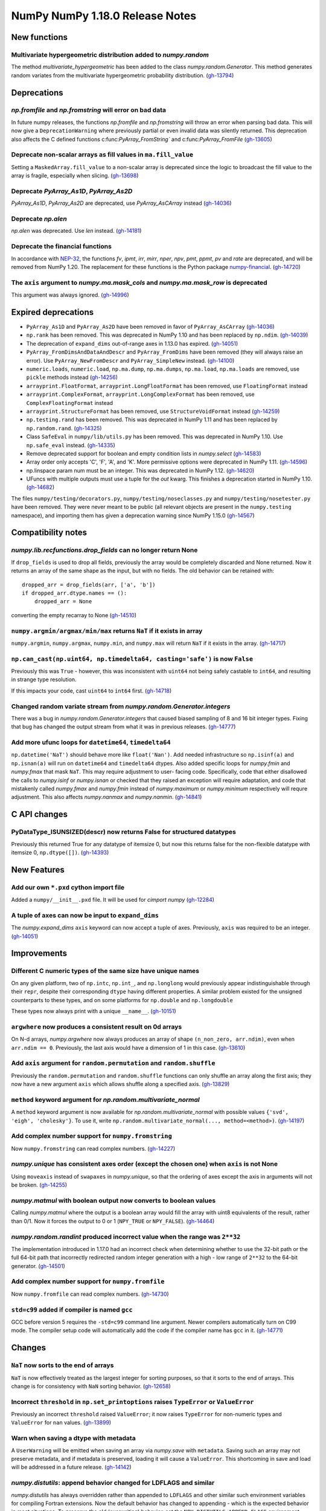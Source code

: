 ================================
NumPy NumPy 1.18.0 Release Notes
================================


New functions
=============

Multivariate hypergeometric distribution added to `numpy.random`
----------------------------------------------------------------
The method `multivariate_hypergeometric` has been added to the class
`numpy.random.Generator`.  This method generates random variates from
the multivariate hypergeometric probability distribution.
(`gh-13794 <https://github.com/numpy/numpy/pull/13794>`__)


Deprecations
============

`np.fromfile` and `np.fromstring` will error on bad data
--------------------------------------------------------

In future numpy releases, the functions `np.fromfile` and `np.fromstring`
will throw an error when parsing bad data.
This will now give a ``DeprecationWarning`` where previously partial or
even invalid data was silently returned. This deprecation also affects
the C defined functions c:func:`PyArray_FromString`` and
c:func:`PyArray_FromFile`
(`gh-13605 <https://github.com/numpy/numpy/pull/13605>`__)

Deprecate non-scalar arrays as fill values in ``ma.fill_value``
---------------------------------------------------------------
Setting a ``MaskedArray.fill_value`` to a non-scalar array is deprecated
since the logic to broadcast the fill value to the array is fragile,
especially when slicing.
(`gh-13698 <https://github.com/numpy/numpy/pull/13698>`__)

Deprecate `PyArray_As1D`, `PyArray_As2D`
----------------------------------------
`PyArray_As1D`, `PyArray_As2D` are deprecated, use
`PyArray_AsCArray` instead
(`gh-14036 <https://github.com/numpy/numpy/pull/14036>`__)

Deprecate `np.alen`
-------------------
`np.alen` was deprecated. Use `len` instead.
(`gh-14181 <https://github.com/numpy/numpy/pull/14181>`__)

Deprecate the financial functions
---------------------------------
In accordance with
`NEP-32 <https://numpy.org/neps/nep-0032-remove-financial-functions.html>`_,
the functions `fv`, `ipmt`, `irr`, `mirr`, `nper`, `npv`, `pmt`, `ppmt`,
`pv` and `rate` are deprecated, and will be removed from NumPy 1.20.
The replacement for these functions is the Python package
`numpy-financial <https://pypi.org/project/numpy-financial>`_.
(`gh-14720 <https://github.com/numpy/numpy/pull/14720>`__)

The ``axis`` argument to `numpy.ma.mask_cols` and `numpy.ma.mask_row` is deprecated
-----------------------------------------------------------------------------------
This argument was always ignored.
(`gh-14996 <https://github.com/numpy/numpy/pull/14996>`__)


Expired deprecations
====================

* ``PyArray_As1D`` and ``PyArray_As2D`` have been removed in favor of
  ``PyArray_AsCArray``
  (`gh-14036 <https://github.com/numpy/numpy/pull/14036>`__)

* ``np.rank`` has been removed. This was deprecated in NumPy 1.10
  and has been replaced by ``np.ndim``.
  (`gh-14039 <https://github.com/numpy/numpy/pull/14039>`__)

* The deprecation of ``expand_dims`` out-of-range axes in 1.13.0 has
  expired.
  (`gh-14051 <https://github.com/numpy/numpy/pull/14051>`__)

* ``PyArray_FromDimsAndDataAndDescr`` and ``PyArray_FromDims`` have been
  removed (they will always raise an error). Use ``PyArray_NewFromDescr``
  and ``PyArray_SimpleNew`` instead.
  (`gh-14100 <https://github.com/numpy/numpy/pull/14100>`__)

* ``numeric.loads``, ``numeric.load``, ``np.ma.dump``,
  ``np.ma.dumps``, ``np.ma.load``, ``np.ma.loads`` are removed,
  use ``pickle`` methods instead
  (`gh-14256 <https://github.com/numpy/numpy/pull/14256>`__)

* ``arrayprint.FloatFormat``, ``arrayprint.LongFloatFormat`` has been removed,
  use ``FloatingFormat`` instead
* ``arrayprint.ComplexFormat``, ``arrayprint.LongComplexFormat`` has been
  removed, use ``ComplexFloatingFormat`` instead
* ``arrayprint.StructureFormat`` has been removed, use ``StructureVoidFormat``
  instead
  (`gh-14259 <https://github.com/numpy/numpy/pull/14259>`__)

* ``np.testing.rand`` has been removed. This was deprecated in NumPy 1.11
  and has been replaced by ``np.random.rand``.
  (`gh-14325 <https://github.com/numpy/numpy/pull/14325>`__)

* Class ``SafeEval`` in ``numpy/lib/utils.py`` has been removed. This was deprecated in NumPy 1.10.
  Use ``np.safe_eval`` instead.
  (`gh-14335 <https://github.com/numpy/numpy/pull/14335>`__)

* Remove deprecated support for boolean and empty condition lists in
  `numpy.select`
  (`gh-14583 <https://github.com/numpy/numpy/pull/14583>`__)

* Array order only accepts 'C', 'F', 'A', and 'K'. More permissive options
  were deprecated in NumPy 1.11.
  (`gh-14596 <https://github.com/numpy/numpy/pull/14596>`__)

* np.linspace param num must be an integer. This was deprecated in NumPy 1.12.
  (`gh-14620 <https://github.com/numpy/numpy/pull/14620>`__)

* UFuncs with multiple outputs must use a tuple for the `out` kwarg. This
  finishes a deprecation started in NumPy 1.10.
  (`gh-14682 <https://github.com/numpy/numpy/pull/14682>`__)

The files ``numpy/testing/decorators.py``, ``numpy/testing/noseclasses.py``
and ``numpy/testing/nosetester.py`` have been removed.  They were never
meant to be public (all relevant objects are present in the
``numpy.testing`` namespace), and importing them has given a deprecation
warning since NumPy 1.15.0
(`gh-14567 <https://github.com/numpy/numpy/pull/14567>`__)


Compatibility notes
===================

`numpy.lib.recfunctions.drop_fields` can no longer return None
--------------------------------------------------------------
If ``drop_fields`` is used to drop all fields, previously the array would
be completely discarded and None returned. Now it returns an array of the
same shape as the input, but with no fields. The old behavior can be retained
with::

    dropped_arr = drop_fields(arr, ['a', 'b'])
    if dropped_arr.dtype.names == ():
        dropped_arr = None

converting the empty recarray to None
(`gh-14510 <https://github.com/numpy/numpy/pull/14510>`__)

``numpy.argmin/argmax/min/max`` returns ``NaT`` if it exists in array
---------------------------------------------------------------------
``numpy.argmin``, ``numpy.argmax``, ``numpy.min``, and ``numpy.max`` will return
``NaT`` if it exists in the array.
(`gh-14717 <https://github.com/numpy/numpy/pull/14717>`__)

``np.can_cast(np.uint64, np.timedelta64, casting='safe')`` is now ``False``
---------------------------------------------------------------------------

Previously this was ``True`` - however, this was inconsistent with ``uint64``
not being safely castable to ``int64``, and resulting in strange type
resolution.

If this impacts your code, cast ``uint64`` to ``int64`` first.
(`gh-14718 <https://github.com/numpy/numpy/pull/14718>`__)

Changed random variate stream from `numpy.random.Generator.integers`
--------------------------------------------------------------------
There was a bug in `numpy.random.Generator.integers` that caused biased
sampling of 8 and 16 bit integer types. Fixing that bug has changed the
output stream from what it was in previous releases.
(`gh-14777 <https://github.com/numpy/numpy/pull/14777>`__)

Add more ufunc loops for ``datetime64``, ``timedelta64``
--------------------------------------------------------
``np.datetime('NaT')`` should behave more like ``float('Nan')``. Add needed
infrastructure so ``np.isinf(a)`` and ``np.isnan(a)`` will run on
``datetime64`` and ``timedelta64`` dtypes. Also added specific loops for
`numpy.fmin` and `numpy.fmax` that mask ``NaT``. This may require adjustment to user-
facing code. Specifically, code that either disallowed the calls to
`numpy.isinf` or `numpy.isnan` or checked that they raised an exception will
require adaptation, and code that mistakenly called `numpy.fmax` and
`numpy.fmin` instead of `numpy.maximum` or `numpy.minimum` respectively will
requre adjustment. This also affects `numpy.nanmax` and `numpy.nanmin`.
(`gh-14841 <https://github.com/numpy/numpy/pull/14841>`__)


C API changes
=============

PyDataType_ISUNSIZED(descr) now returns False for structured datatypes
----------------------------------------------------------------------
Previously this returned True for any datatype of itemsize 0, but now this
returns false for the non-flexible datatype with itemsize 0, ``np.dtype([])``.
(`gh-14393 <https://github.com/numpy/numpy/pull/14393>`__)


New Features
============


Add our own ``*.pxd`` cython import file
--------------------------------------------
Added a ``numpy/__init__.pxd`` file. It will be used for `cimport numpy`
(`gh-12284 <https://github.com/numpy/numpy/pull/12284>`__)

A tuple of axes can now be input to ``expand_dims``
---------------------------------------------------
The `numpy.expand_dims` ``axis`` keyword can now accept a tuple of
axes.  Previously, ``axis`` was required to be an integer.
(`gh-14051 <https://github.com/numpy/numpy/pull/14051>`__)


Improvements
============

Different C numeric types of the same size have unique names
------------------------------------------------------------
On any given platform, two of ``np.intc``, ``np.int_``, and ``np.longlong``
would previously appear indistinguishable through their ``repr``, despite
their corresponding ``dtype`` having different properties.
A similar problem existed for the unsigned counterparts to these types, and on
some platforms for ``np.double`` and ``np.longdouble``

These types now always print with a unique ``__name__``.
(`gh-10151 <https://github.com/numpy/numpy/pull/10151>`__)

``argwhere`` now produces a consistent result on 0d arrays
----------------------------------------------------------
On N-d arrays, `numpy.argwhere` now always produces an array of shape
``(n_non_zero, arr.ndim)``, even when ``arr.ndim == 0``. Previously, the
last axis would have a dimension of 1 in this case.
(`gh-13610 <https://github.com/numpy/numpy/pull/13610>`__)

Add ``axis`` argument for ``random.permutation`` and ``random.shuffle``
-----------------------------------------------------------------------

Previously the ``random.permutation`` and ``random.shuffle`` functions
can only shuffle an array along the first axis; they now have a
new argument ``axis`` which allows shuffle along a specified axis.
(`gh-13829 <https://github.com/numpy/numpy/pull/13829>`__)

``method`` keyword argument for `np.random.multivariate_normal`
---------------------------------------------------------------
A ``method`` keyword argument is now available for
`np.random.multivariate_normal` with possible values
``{'svd', 'eigh', 'cholesky'}``. To use it, write
``np.random.multivariate_normal(..., method=<method>)``.
(`gh-14197 <https://github.com/numpy/numpy/pull/14197>`__)

Add complex number support for ``numpy.fromstring``
---------------------------------------------------
Now ``numpy.fromstring`` can read complex numbers.
(`gh-14227 <https://github.com/numpy/numpy/pull/14227>`__)

`numpy.unique` has consistent axes order (except the chosen one) when ``axis`` is not None
------------------------------------------------------------------------------------------
Using ``moveaxis`` instead of ``swapaxes`` in `numpy.unique`, so that the ordering of axes
except the axis in arguments will not be broken.
(`gh-14255 <https://github.com/numpy/numpy/pull/14255>`__)

`numpy.matmul` with boolean output now converts to boolean values
-----------------------------------------------------------------
Calling `numpy.matmul` where the output is a boolean array would fill the array
with uint8 equivalents of the result, rather than 0/1. Now it forces the output
to 0 or 1 (``NPY_TRUE`` or ``NPY_FALSE``).
(`gh-14464 <https://github.com/numpy/numpy/pull/14464>`__)

`numpy.random.randint` produced incorrect value when the range was ``2**32``
----------------------------------------------------------------------------
The implementation introduced in 1.17.0 had an incorrect check when
determining whether to use the 32-bit path or the full 64-bit
path that incorrectly redirected random integer generation with a high - low
range of ``2**32`` to the 64-bit generator.
(`gh-14501 <https://github.com/numpy/numpy/pull/14501>`__)

Add complex number support for ``numpy.fromfile``
-------------------------------------------------
Now ``numpy.fromfile`` can read complex numbers.
(`gh-14730 <https://github.com/numpy/numpy/pull/14730>`__)

``std=c99`` added if compiler is named ``gcc``
----------------------------------------------
GCC before version 5 requires the ``-std=c99`` command line argument. Newer
compilers automatically turn on C99 mode. The compiler setup code will
automatically add the code if the compiler name has ``gcc`` in it.
(`gh-14771 <https://github.com/numpy/numpy/pull/14771>`__)


Changes
=======

``NaT`` now sorts to the end of arrays
--------------------------------------
``NaT`` is now effectively treated as the largest integer for sorting
purposes, so that it sorts to the end of arrays. This change is for consistency
with ``NaN`` sorting behavior.
(`gh-12658 <https://github.com/numpy/numpy/pull/12658>`__)

Incorrect ``threshold`` in ``np.set_printoptions`` raises ``TypeError`` or ``ValueError``
-----------------------------------------------------------------------------------------
Previously an incorrect ``threshold`` raised ``ValueError``; it now raises ``TypeError``
for non-numeric types and ``ValueError`` for ``nan`` values.
(`gh-13899 <https://github.com/numpy/numpy/pull/13899>`__)

Warn when saving a dtype with metadata
--------------------------------------
A ``UserWarning`` will be emitted when saving an array via `numpy.save` with
``metadata``. Saving such an array may not preserve metadata, and if metadata
is preserved, loading it will cause a ``ValueError``. This shortcoming in save
and load will be addressed in a future release.
(`gh-14142 <https://github.com/numpy/numpy/pull/14142>`__)

`numpy.distutils`: append behavior changed for LDFLAGS and similar
------------------------------------------------------------------
`numpy.distutils` has always overridden rather than appended to ``LDFLAGS`` and
other similar such environment variables for compiling Fortran extensions. Now
the default behavior has changed to appending - which is the expected behavior
in most situations.  To preserve the old (overwriting) behavior, set the
``NPY_DISTUTILS_APPEND_FLAGS`` environment variable to 0.  This applies to:
``LDFLAGS``, ``F77FLAGS``, ``F90FLAGS``, ``FREEFLAGS``, ``FOPT``, ``FDEBUG``,
and ``FFLAGS``. NumPy 1.16 and 1.17 gave build warnings in situations where this
change in behavior would have affected the compile flags used.
(`gh-14248 <https://github.com/numpy/numpy/pull/14248>`__)

Remove ``numpy.random.entropy`` without a deprecation
-----------------------------------------------------

``numpy.random.entropy`` was added to the `numpy.random` namespace in 1.17.0.
It was meant to be a private c-extension module, but was exposed as public.
It has been replaced by `numpy.random.SeedSequence` so the module was
completely removed.
(`gh-14498 <https://github.com/numpy/numpy/pull/14498>`__)

Add options to quiet build configuration and build with ``-Werror``
-------------------------------------------------------------------
Added two new configuration options. During the ``build_src`` subcommand, as
part of configuring NumPy, the files ``_numpyconfig.h`` and ``config.h`` are
created by probing support for various runtime functions and routines.
Previously, the very verbose compiler output during this stage clouded more
important information. By default the output is silenced. Running ``runtests.py
--debug-info`` will add ``--verbose-cfg`` to the ``build_src`` subcommand,
which will restore the previous behaviour.

Adding ``CFLAGS=-Werror`` to turn warnings into errors would trigger errors
during the configuration. Now ``runtests.py --warn-error`` will add
``--warn-error`` to the ``build`` subcommand, which will percolate to the
``build_ext`` and ``build_lib`` subcommands. This will add the compiler flag
to those stages and turn compiler warnings into errors while actually building
NumPy itself, avoiding the ``build_src`` subcommand compiler calls.

(`gh-14527 <https://github.com/numpy/numpy/pull/14527>`__)
(`gh-14518 <https://github.com/numpy/numpy/pull/14518>`__)
